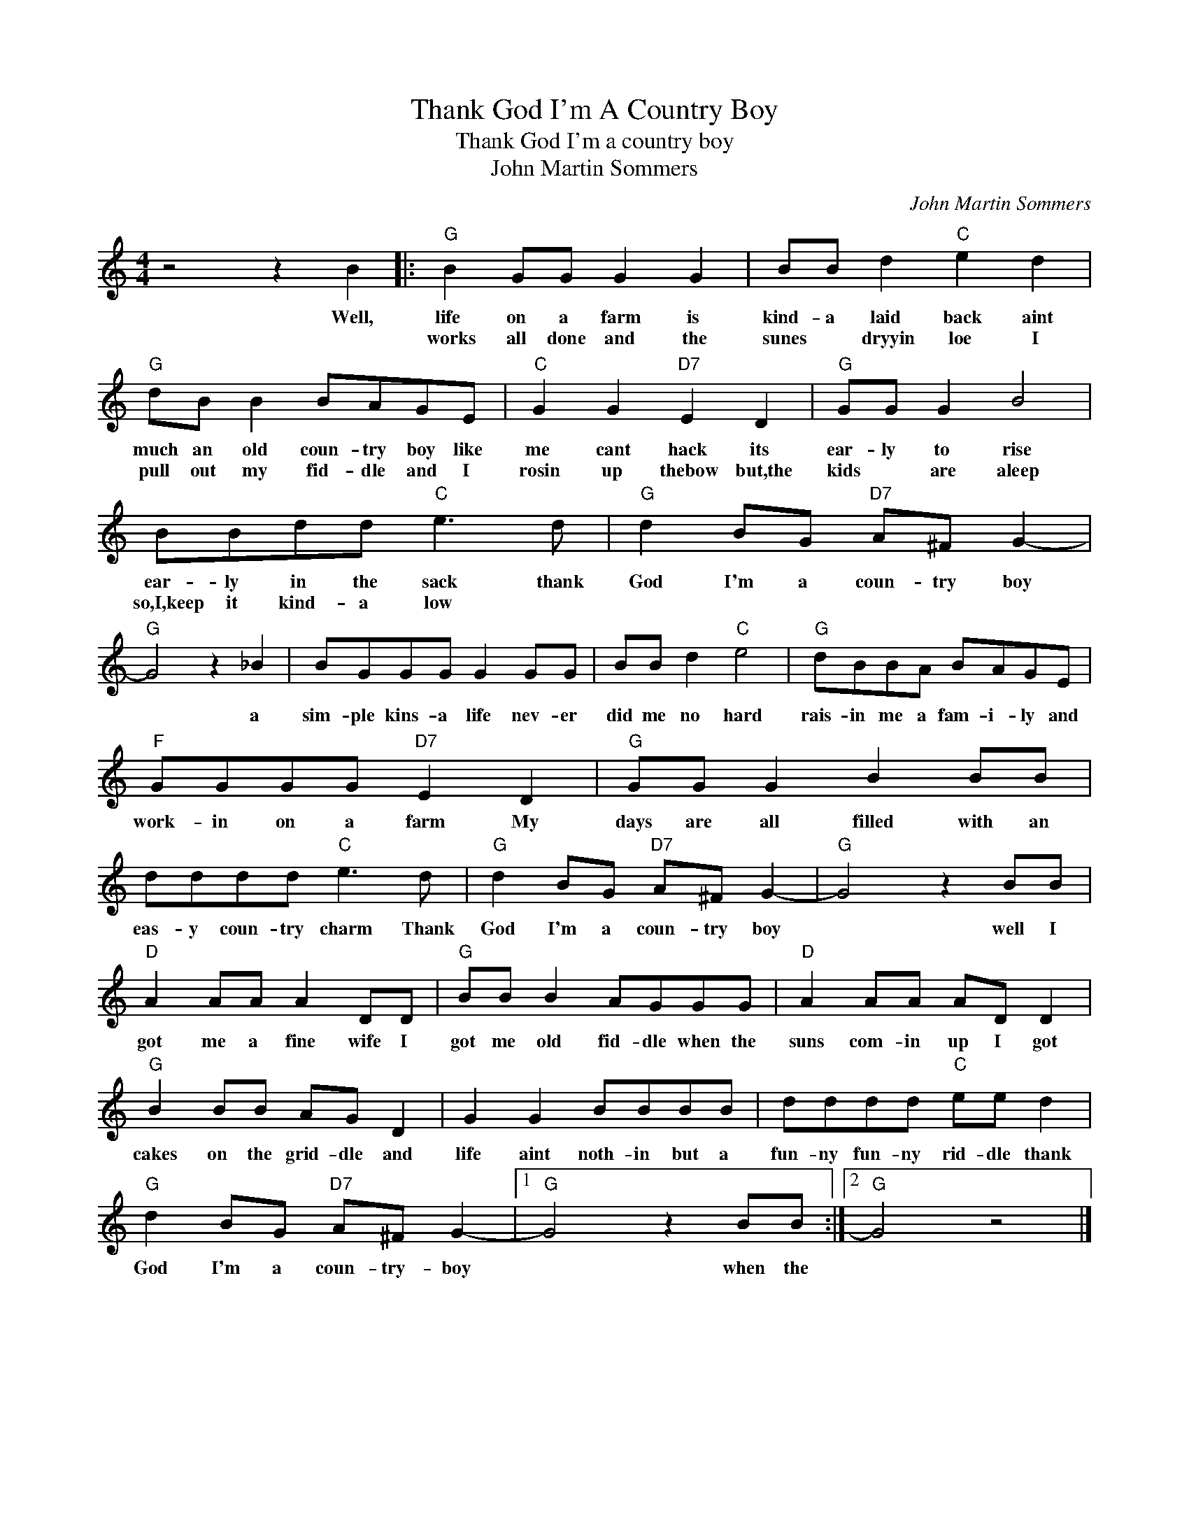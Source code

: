 X:1
T:Thank God I'm A Country Boy
T:Thank God I'm a country boy
T:John Martin Sommers
C:John Martin Sommers
Z:All Rights Reserved
L:1/8
M:4/4
K:C
V:1 treble 
%%MIDI program 4
V:1
 z4 z2 B2 |:"G" B2 GG G2 G2 | BB d2"C" e2 d2 |"G" dB B2 BAGE |"C" G2 G2"D7" E2 D2 |"G" GG G2 B4 | %6
w: Well,|life on a farm is|kind- a laid back aint|much an old coun- try boy like|me cant hack its|ear- ly to rise|
w: |works all done and the|sunes * dryyin loe I|pull out my fid- dle and I|rosin up thebow but,the|kids * are aleep|
 BBdd"C" e3 d |"G" d2 BG"D7" A^F G2- |"G" G4 z2 _B2 | BGGG G2 GG | BB d2"C" e4 |"G" dBBA BAGE | %12
w: ear- ly in the sack thank|God I'm a coun- try boy|* a|sim- ple kins- a life nev- er|did me no hard|rais- in me a fam- i- ly and|
w: so,I,keep it kind- a low *||||||
"F" GGGG"D7" E2 D2 |"G" GG G2 B2 BB | dddd"C" e3 d |"G" d2 BG"D7" A^F G2- |"G" G4 z2 BB | %17
w: work- in on a farm My|days are all filled with an|eas- y coun- try charm Thank|God I'm a coun- try boy|* well I|
w: |||||
"D" A2 AA A2 DD |"G" BB B2 AGGG |"D" A2 AA AD D2 |"G" B2 BB AG D2 | G2 G2 BBBB | dddd"C" ee d2 | %23
w: got me a fine wife I|got me old fid- dle when the|suns com- in up I got|cakes on the grid- dle and|life aint noth- in but a|fun- ny fun- ny rid- dle thank|
w: ||||||
"G" d2 BG"D7" A^F G2- |1"G" G4 z2 BB :|2"G" G4 z4 |] %26
w: God I'm a coun- try- boy|* when the||
w: |||

